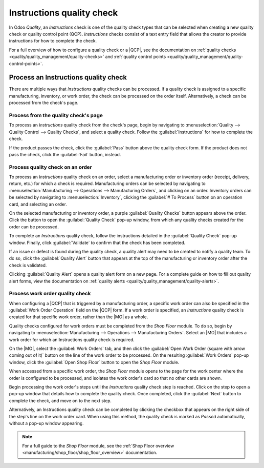 ==========================
Instructions quality check
==========================

.. |MO| replace:: :abbr:`MO (Manufacturing Order)`
.. |QCP| replace:: :abbr:`QCP (Quality Control Point)`

In Odoo *Quality*, an *Instructions* check is one of the quality check types that can be selected
when creating a new quality check or quality control point (QCP). *Instructions* checks consist of a
text entry field that allows the creator to provide instructions for how to complete the check.

For a full overview of how to configure a quality check or a |QCP|, see the documentation on
:ref:`quality checks <quality/quality_management/quality-checks>` and :ref:`quality control
points <quality/quality_management/quality-control-points>`.

Process an Instructions quality check
=====================================

There are multiple ways that *Instructions* quality checks can be processed. If a quality check is
assigned to a specific manufacturing, inventory, or work order, the check can be processed on the
order itself. Alternatively, a check can be processed from the check's page.

Process from the quality check's page
-------------------------------------

To process an *Instructions* quality check from the check's page, begin by navigating to
:menuselection:`Quality --> Quality Control --> Quality Checks`, and select a quality check. Follow
the :guilabel:`Instructions` for how to complete the check.

If the product passes the check, click the :guilabel:`Pass` button above the quality check form. If
the product does not pass the check, click the :guilabel:`Fail` button, instead.

Process quality check on an order
---------------------------------

To process an *Instructions* quality check on an order, select a manufacturing order or inventory
order (receipt, delivery, return, etc.) for which a check is required. Manufacturing orders can be
selected by navigating to :menuselection:`Manufacturing --> Operations --> Manufacturing Orders`,
and clicking on an order. Inventory orders can be selected by navigating to
:menuselection:`Inventory`, clicking the :guilabel:`# To Process` button on an operation card, and
selecting an order.

On the selected manufacturing or inventory order, a purple :guilabel:`Quality Checks` button appears
above the order. Click the button to open the :guilabel:`Quality Check` pop-up window, from which
any quality checks created for the order can be processed.

.. image:: instructions_check/quality-check-pop-up.png
   :align: center
   :alt: The Quality Check pop-up window on a manufacturing or inventory order.

To complete an *Instructions* quality check, follow the instructions detailed in the
:guilabel:`Quality Check` pop-up window. Finally, click :guilabel:`Validate` to confirm that the
check has been completed.

If an issue or defect is found during the quality check, a quality alert may need to be created to
notify a quality team. To do so, click the :guilabel:`Quality Alert` button that appears at the top
of the manufacturing or inventory order after the check is validated.

Clicking :guilabel:`Quality Alert` opens a quality alert form on a new page. For a complete guide on
how to fill out quality alert forms, view the documentation on :ref:`quality alerts
<quality/quality_management/quality-alerts>`.

Process work order quality check
--------------------------------

When configuring a |QCP| that is triggered by a manufacturing order, a specific work order can also
be specified in the :guilabel:`Work Order Operation` field on the |QCP| form. If a work order is
specified, an *Instructions* quality check is created for that specific work order, rather than the
|MO| as a whole.

Quality checks configured for work orders must be completed from the *Shop Floor* module. To do so,
begin by navigating to :menuselection:`Manufacturing --> Operations --> Manufacturing Orders`.
Select an |MO| that includes a work order for which an Instructions quality check is required.

On the |MO|, select the :guilabel:`Work Orders` tab, and then click the :guilabel:`Open Work Order
(square with arrow coming out of it)` button on the line of the work order to be processed. On the
resulting :guilabel:`Work Orders` pop-up window, click the :guilabel:`Open Shop Floor` button to
open the *Shop Floor* module.

When accessed from a specific work order, the *Shop Floor* module opens to the page for the work
center where the order is configured to be processed, and isolates the work order's card so that no
other cards are shown.

Begin processing the work order's steps until the *Instructions* quality check step is reached.
Click on the step to open a pop-up window that details how to complete the quality check. Once
completed, click the :guilabel:`Next` button to complete the check, and move on to the next step.

.. image:: instructions_check/instructions-check-shop-floor.png
   :align: center
   :alt: An Instruction check as it appears in the Shop Floor module.

Alternatively, an Instructions quality check can be completed by clicking the checkbox that appears
on the right side of the step's line on the work order card. When using this method, the quality
check is marked as *Passed* automatically, without a pop-up window appearing.

.. note::
   For a full guide to the *Shop Floor* module, see the :ref:`Shop Floor overview
   <manufacturing/shop_floor/shop_floor_overview>` documentation.
